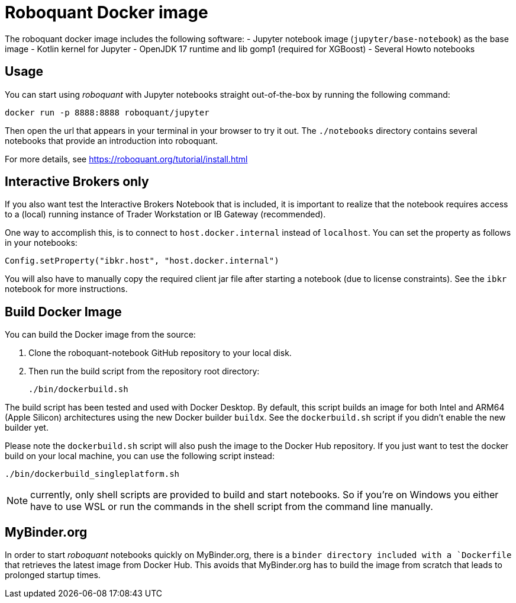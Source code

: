 = Roboquant Docker image

The roboquant docker image includes the following software:
- Jupyter notebook image (`jupyter/base-notebook`) as the base image
- Kotlin kernel for Jupyter
- OpenJDK 17 runtime and lib gomp1 (required for XGBoost)
- Several Howto notebooks

== Usage
You can start using _roboquant_ with Jupyter notebooks straight out-of-the-box by running the following command:

[source,shell]
----
docker run -p 8888:8888 roboquant/jupyter
----

Then open the url that appears in your terminal in your browser to try it out. The `./notebooks` directory contains several notebooks that provide an introduction into roboquant.

For more details, see https://roboquant.org/tutorial/install.html

== Interactive Brokers only
If you also want test the Interactive Brokers Notebook that is included, it is important to realize that the notebook requires access to a (local) running instance of Trader Workstation or IB Gateway (recommended).

One way to accomplish this, is to connect to `host.docker.internal` instead of `localhost`. You can set the property as follows in your notebooks:

[source,kotlin]
----
Config.setProperty("ibkr.host", "host.docker.internal")
----

You will also have to manually copy the required client jar file after starting a notebook (due to license constraints). See the `ibkr` notebook for more instructions.

== Build Docker Image
You can build the Docker image from the source:

. Clone the roboquant-notebook GitHub repository to your local disk.
. Then run the build script from the repository root directory:
+
[source,shell]
----
./bin/dockerbuild.sh
----

The build script has been tested and used with Docker Desktop. By default, this script builds an image for both Intel and ARM64 (Apple Silicon) architectures using the new Docker builder `buildx`. See the `dockerbuild.sh` script if you didn't enable the new builder yet.

Please note the `dockerbuild.sh` script will also push the image to the Docker Hub repository. If you just want to test the docker build on your local machine, you can use the following script instead:

[source,shell]
----
./bin/dockerbuild_singleplatform.sh
----

NOTE: currently, only shell scripts are provided to build and start notebooks. So if you're on Windows you either have to use WSL or run the commands in the shell script from the command line manually.

== MyBinder.org
In order to start _roboquant_ notebooks quickly on MyBinder.org, there is a `binder directory included with a `Dockerfile` that retrieves the latest image from Docker Hub. This avoids that MyBinder.org has to build the image from scratch that leads to prolonged startup times.